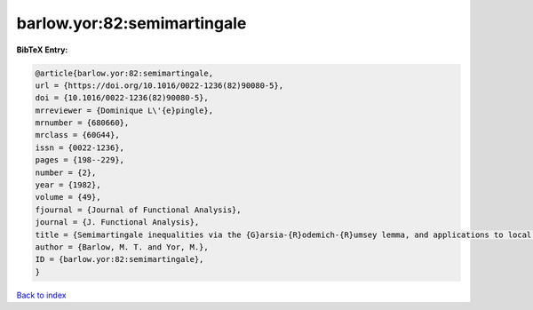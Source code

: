 barlow.yor:82:semimartingale
============================

.. :cite:t:`barlow.yor:82:semimartingale`

.. bibliography:: ../../All.bib

**BibTeX Entry:**

.. code-block:: bibtex

   @article{barlow.yor:82:semimartingale,
   url = {https://doi.org/10.1016/0022-1236(82)90080-5},
   doi = {10.1016/0022-1236(82)90080-5},
   mrreviewer = {Dominique L\'{e}pingle},
   mrnumber = {680660},
   mrclass = {60G44},
   issn = {0022-1236},
   pages = {198--229},
   number = {2},
   year = {1982},
   volume = {49},
   fjournal = {Journal of Functional Analysis},
   journal = {J. Functional Analysis},
   title = {Semimartingale inequalities via the {G}arsia-{R}odemich-{R}umsey lemma, and applications to local times},
   author = {Barlow, M. T. and Yor, M.},
   ID = {barlow.yor:82:semimartingale},
   }

`Back to index <../index>`_
